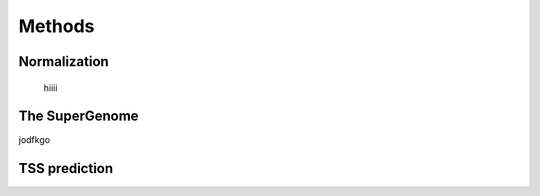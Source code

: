 Methods
======

.. _normalization:

Normalization
------------
	hiiii

The SuperGenome
-----------

jodfkgo

TSS prediction
-------


